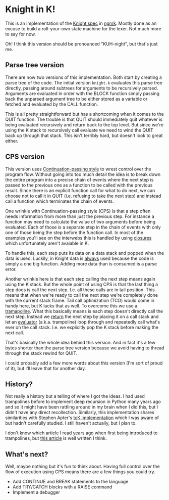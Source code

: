 * Knight in K!
  This is an implementation of the [[https://github.com/knight-lang/knight-lang/blob/master/specs.md][Knight spec]] in [[https://codeberg.org/ngn/k][ngn/k]].  Mostly done as an excuse to build a
  roll-your-own state machine for the lexer.  Not much more to say for now.

  Oh!  I think this version should be pronounced "KUH-night", but that's just me.

** Parse tree version
   There are now two versions of this implementation.  Both start by creating a parse tree of the
   code.  The initial version ~knight.k~ evaluates this parse tree directly, passing around subtrees
   for arguments to be recursively parsed.  Arguments are evaluated in order with the BLOCK function
   simply passing back the unparsed argument tree to be either stored as a variable or fetched and
   evaluated by the CALL function.

   This is all pretty straightforward but has a shortcoming when it comes to the QUIT function.  The
   trouble is that QUIT should immediately quit whatever is being evaluated recursively and return
   back to the top level.  But since we're using the K stack to recursively call evaluate we need to
   wind the QUIT back up through that stack.  This isn't terribly hard, but doesn't look to great
   either.

** CPS version
   This version uses [[https://en.wikipedia.org/wiki/Continuation-passing_style][Continuation-passing style]] to wrest control over the program flow.  Without
   going into too much detail the idea is to break down the entire program into a precise chain of
   events where the next step is passed to the previous one as a function to be called with the
   previous result.  Since there is an explicit function call for what to do next, we can choose not
   to call it in QUIT (i.e. refusing to take the next step) and instead call a function which
   terminates the chain of events.

   One wrinkle with Continuation-passing style (CPS) is that a step often needs information from
   more than just the previous step.  For instance a function may need to calculate the value of two
   arguments before being evaluated.  Each of those is a separate step in the chain of events with
   only one of those being the step before the function call.  In most of the examples you'll see on
   the interwebs this is handled by using [[https://en.wikipedia.org/wiki/Closure_(computer_programming)][closures]] which unfortunately aren't avaiable in K.

   To handle this, each step puts its data on a data stack and popped when the data is used.
   Luckily, in Knight data is _always_ used because the code is simply a one big function.  Adding
   more data than is consumed is a parse error.

   Another wrinkle here is that each step calling the next step means again using the K stack.  But
   the whole point of using CPS is that the last thing a step does is call the next step.  I.e. all
   these calls are in tail position.  This means that when we're ready to call the next step we're
   completely done with the current stack frame.  Tail call optimization (TCO) would come in handy
   here, but K lacks that as well.  To overcome this we use a [[https://en.wikipedia.org/wiki/Trampoline_(computing)#High-level_programming][tramapoline]].  What this basically
   means is each step doesn't directly call the next step.  Instead we _return_ the next step by
   placing it on a call stack and let an _evaluator_ (a.k.a. trampoline) loop through and repeatedly
   call what's ever on the call stack.  I.e. we explicitly pop the K stack before making the next
   call.

   That's basically the whole idea behind this version.  And in fact it's a few bytes shorter than
   the parse tree version because we avoid having to thread through the stack rewind for QUIT.

   I could probably add a few more words about this version (I'm sort of proud of it), but I'll
   leave that for another day.

** History?
   Not really a history but a telling of where I got the ideas.  I had used trampolines before to
   implement deep recursion in Python many years ago and so it might have been rattling around in my
   brain when I did this, but I didn't have any direct recollection.  Similarly, this implementation
   shares similarities with Stephen Apter's [[http://nsl.com/papers/continuations.htm][tcK implementation]] which I was aware of but hadn't
   carefully studied.  I still haven't actually, but I plan to.

   I don't know which article I read years ago when first being introduced to trampolines, but [[https://eli.thegreenplace.net/2017/on-recursion-continuations-and-trampolines/][this
   article]] is well written I think.

** What's next?
   Well, maybe nothing but it's fun to think about.  Having full control over the flow of execution
   using CPS means there are a few things you could try.
   - Add CONTINUE and BREAK statements to the language
   - Add TRY/CATCH blocks with a RAISE command
   - Implement a debugger
